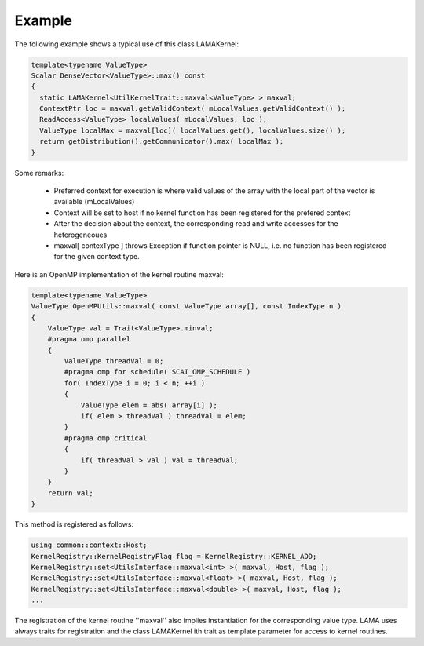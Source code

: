 Example
=======

The following example shows a typical use of this class LAMAKernel:

.. code-block:: c++

  template<typename ValueType>
  Scalar DenseVector<ValueType>::max() const
  {
    static LAMAKernel<UtilKernelTrait::maxval<ValueType> > maxval;
    ContextPtr loc = maxval.getValidContext( mLocalValues.getValidContext() );
    ReadAccess<ValueType> localValues( mLocalValues, loc );
    ValueType localMax = maxval[loc]( localValues.get(), localValues.size() );
    return getDistribution().getCommunicator().max( localMax );
  }

Some remarks:

 * Preferred context for execution is where valid values of the array with the local part of the vector is available (mLocalValues)
 * Context will be set to host if no kernel function has been registered for the prefered context
 * After the decision about the context, the corresponding read and write accesses for the heterogeneoues 
 * maxval[ contexType ] throws Exception if function pointer is NULL, i.e. no function has been registered for the given context type.

Here is an OpenMP implementation of the kernel routine maxval:

.. code-block:: c++

  template<typename ValueType>
  ValueType OpenMPUtils::maxval( const ValueType array[], const IndexType n )
  {
      ValueType val = Trait<ValueType>.minval;
      #pragma omp parallel
      {
          ValueType threadVal = 0;
          #pragma omp for schedule( SCAI_OMP_SCHEDULE )
          for( IndexType i = 0; i < n; ++i )
          {
              ValueType elem = abs( array[i] );
              if( elem > threadVal ) threadVal = elem;
          }
          #pragma omp critical
          {
              if( threadVal > val ) val = threadVal;
          }
      }
      return val;
  }

This method is registered as follows:

.. code-block:: c++

  using common::context::Host;
  KernelRegistry::KernelRegistryFlag flag = KernelRegistry::KERNEL_ADD;
  KernelRegistry::set<UtilsInterface::maxval<int> >( maxval, Host, flag );
  KernelRegistry::set<UtilsInterface::maxval<float> >( maxval, Host, flag );
  KernelRegistry::set<UtilsInterface::maxval<double> >( maxval, Host, flag );
  ...

The registration of the kernel routine ''maxval'' also implies instantiation for the corresponding
value type. LAMA uses always traits for registration and the class LAMAKernel ith trait as template parameter for access to kernel routines.
